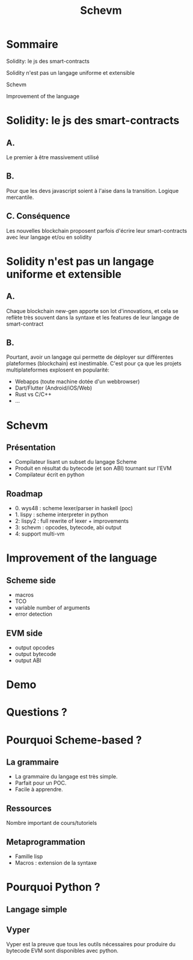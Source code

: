 #+author:
#+options: toc:nil num:nil
#+options: date:nil timestamp:nil
#+title: Schevm
#+REVEAL_THEME: black

#+HTML_HEAD: <link rel="stylesheet" type="text/css" href="/asciinema-player.css" />

#+HTML_HEAD: <link rel="stylesheet" type="text/css" href="./css/slides.css" />
# #+HTML_HEAD: <style type="text/css"> img {width: 100%} img[alt=bitcoin] {width: 50%}</style>

# #+HTML_HEAD: <style type="text/css"> img {width: 50%} img[alt=bitcoin] {width: 20%}</style>

#+HTML_HEAD: <style type="text/css"> img {width: 50%} img[alt=grex] {width: 50%}</style>

* Sommaire

**** Solidity: le js des smart-contracts
**** Solidity n'est pas un langage uniforme et extensible
**** Schevm
**** Improvement of the language

* Solidity: le js des smart-contracts

** A.

Le premier à être massivement utilisé

** B.

Pour que les devs javascript soient à l'aise dans la transition.
Logique mercantile.

** C. Conséquence

Les nouvelles blockchain proposent parfois d'écrire leur smart-contracts
avec leur langage et/ou en solidity

* Solidity n'est pas un langage uniforme et extensible

** A.

Chaque blockchain new-gen apporte son lot d'innovations,
et cela se reflète très souvent dans la syntaxe et les features
de leur langage de smart-contract

** B.

Pourtant, avoir un langage qui permette de déployer
sur différentes plateformes (blockchain) est inestimable.
C'est pour ça que les projets multiplateformes explosent en popularité:
- Webapps (toute machine dotée d'un webbrowser)
- Dart/Flutter (Android/iOS/Web)
- Rust vs C/C++
- ...

* Schevm

** Présentation

- Compilateur lisant un subset du langage Scheme
- Produit en résultat du bytecode (et son ABI) tournant sur l'EVM
- Compilateur écrit en python

** Roadmap

- 0. wys48 : scheme lexer/parser in haskell (poc)
- 1. lispy : scheme interpreter in python
- 2: lispy2 : full rewrite of lexer + improvements
- 3: schevm : opcodes, bytecode, abi output
- 4: support multi-vm

* Improvement of the language

** Scheme side

- macros
- TCO
- variable number of arguments
- error detection

** EVM side

- output opcodes
- output bytecode
- output ABI

* Demo

* Questions ?

* Pourquoi Scheme-based ?

** La grammaire

- La grammaire du langage est très simple.
- Parfait pour un POC.
- Facile à apprendre.

** Ressources

Nombre important de cours/tutoriels

** Metaprogrammation

- Famille lisp
- Macros : extension de la syntaxe

* Pourquoi Python ?

** Langage simple

** Vyper

Vyper est la preuve que tous les outils nécessaires
pour produire du bytecode EVM sont disponibles avec python.
